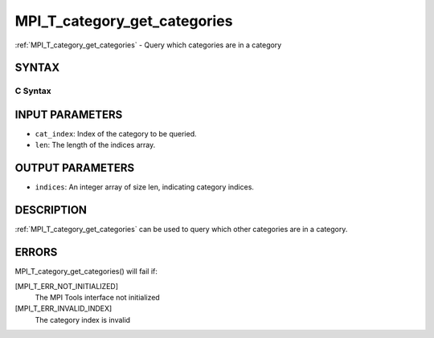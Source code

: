 .. _mpi_t_category_get_categories:


MPI_T_category_get_categories
=============================

.. include_body

:ref:`MPI_T_category_get_categories` - Query which categories are in a
category


SYNTAX
------


C Syntax
^^^^^^^^

.. code-block:: c
   :linenos:

   #include <mpi.h>
   int MPI_T_category_get_categories(int cat_index, int len, int indices[])


INPUT PARAMETERS
----------------
* ``cat_index``: Index of the category to be queried.
* ``len``: The length of the indices array.

OUTPUT PARAMETERS
-----------------
* ``indices``: An integer array of size len, indicating category indices.

DESCRIPTION
-----------

:ref:`MPI_T_category_get_categories` can be used to query which other
categories are in a category.


ERRORS
------

MPI_T_category_get_categories() will fail if:

[MPI_T_ERR_NOT_INITIALIZED]
   The MPI Tools interface not initialized

[MPI_T_ERR_INVALID_INDEX]
   The category index is invalid

